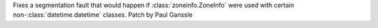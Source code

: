 Fixes a segmentation fault that would happen if :class:`zoneinfo.ZoneInfo`
were used with certain non-:class:`datetime.datetime` classes. Patch by Paul
Ganssle
